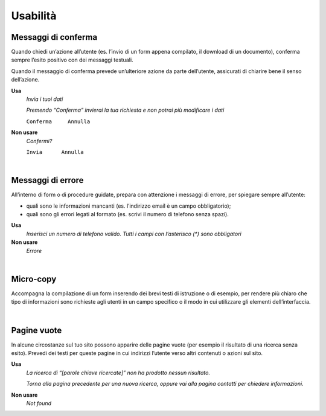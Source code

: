 Usabilità
=========

Messaggi di conferma
--------------------

Quando chiedi un’azione all’utente (es. l’invio di un form appena compilato, il download di un documento), conferma sempre l’esito positivo con dei messaggi testuali.

Quando il messaggio di conferma prevede un’ulteriore azione da parte dell’utente, assicurati di chiarire bene il senso dell’azione.

**Usa**
   *Invia i tuoi dati*

   *Premendo “Conferma” invierai la tua richiesta e non potrai più modificare i dati*

   ``Conferma     Annulla``

**Non usare**
   *Confermi?*

   ``Invia      Annulla``

|

Messaggi di errore
------------------

All’interno di form o di procedure guidate, prepara con attenzione i messaggi di errore, per spiegare sempre all’utente:

-  quali sono le informazioni mancanti (es. l’indirizzo email è un campo obbligatorio);

-  quali sono gli errori legati al formato (es. scrivi il numero di telefono senza spazi).

**Usa**
   *Inserisci un numero di telefono valido. Tutti i campi con l’asterisco (\*) sono obbligatori*

**Non usare**
   *Errore*

|

Micro-copy
----------

Accompagna la compilazione di un form inserendo dei brevi testi di istruzione o di esempio, per rendere più chiaro che tipo di informazioni sono richieste agli utenti in un campo specifico o il modo in cui utilizzare gli elementi dell’interfaccia.

|

Pagine vuote
------------

In alcune circostanze sul tuo sito possono apparire delle pagine vuote (per esempio il risultato di una ricerca senza esito). Prevedi dei testi per queste pagine in cui indirizzi l’utente verso altri contenuti o azioni sul sito.

**Usa**
   *La ricerca di “[parole chiave ricercate]” non ha prodotto nessun risultato.*

   *Torna alla pagina precedente per una nuova ricerca, oppure vai alla pagina contatti per chiedere informazioni.*

**Non usare**
   *Not found*


